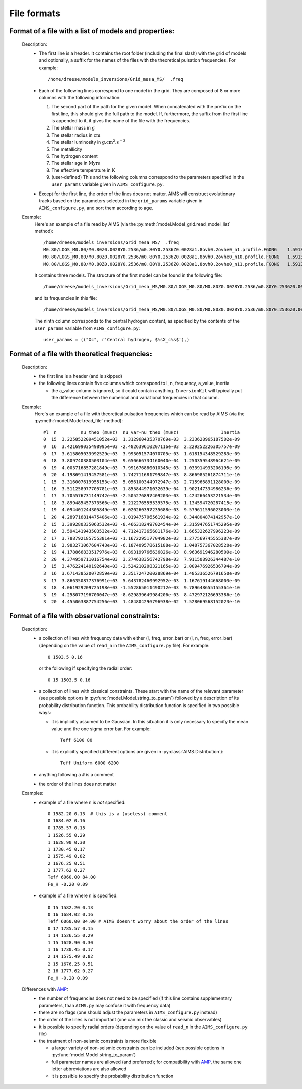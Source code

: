 File formats
============

Format of a file with a list of models and properties:
------------------------------------------------------

  Description:
    * The first line is a header.   It contains the root folder
      (including the final slash) with the grid of models and
      optionally, a suffix for the names of the files with the
      theoretical pulsation frequencies.  For example::

        /home/dreese/models_inversions/Grid_mesa_MS/  .freq

    * Each of the following lines correspond to one model in
      the grid.  They are composed of 8 or more columns with the
      following information:

      1. The second part of the path for the given model.
         When concatenated with the prefix on the first line,
         this should give the full path to the model.  If,
         furthermore, the suffix from the first line is
         appended to it, it gives the name of the file
         with the frequencies.
      2. The stellar mass in :math:`\mathrm{g}`
      3. The stellar radius in :math:`\mathrm{cm}`
      4. The stellar luminosity in :math:`\mathrm{g.cm^2.s^{-3}}`
      5. The metallicity
      6. The hydrogen content
      7. The stellar age in :math:`\mathrm{Myrs}`
      8. The effective temperature in :math:`\mathrm{K}`
      9. (user-defined) This and the following columns correspond
         to the parameters specified in the ``user_params``
         variable given in ``AIMS_configure.py``.

    * Except for the first line, the order of the lines does
      not matter.  AIMS will construct evolutionary tracks based
      on the parameters selected in the ``grid_params`` variable
      given in ``AIMS_configure.py``, and sort them according to
      age.

  Example:
    Here's an example of a file read by AIMS (via the
    :py:meth:`model.Model_grid.read_model_list` method)::

      /home/dreese/models_inversions/Grid_mesa_MS/  .freq
      M0.80/LOGS_M0.80/M0.80Z0.0028Y0.2536/m0.80Y0.2536Z0.0028a1.8ovh0.2ovhe0_n1.profile.FGONG    1.59136E+33   5.02248266E+10   2.3309799E+33  0.0028  0.7436   1.0000000E-04   6000.94326   7.432106E-01
      M0.80/LOGS_M0.80/M0.80Z0.0028Y0.2536/m0.80Y0.2536Z0.0028a1.8ovh0.2ovhe0_n10.profile.FGONG   1.59136E+33   5.02990358E+10   2.1724140E+33  0.0028  0.7436   2.0974688E+03   5891.82623   6.146083E-01
      M0.80/LOGS_M0.80/M0.80Z0.0028Y0.2536/m0.80Y0.2536Z0.0028a1.8ovh0.2ovhe0_n11.profile.FGONG   1.59136E+33   5.04940406E+10   2.2011824E+33  0.0028  0.7436   2.3237113E+03   5899.81040   6.001537E-01

    It contains three models.  The structure of the first model can
    be found in the following file::

      /home/dreese/models_inversions/Grid_mesa_MS/M0.80/LOGS_M0.80/M0.80Z0.0028Y0.2536/m0.80Y0.2536Z0.0028a1.8ovh0.2ovhe0_n1.profile.FGONG

    and its frequencies in this file::
  
      /home/dreese/models_inversions/Grid_mesa_MS/M0.80/LOGS_M0.80/M0.80Z0.0028Y0.2536/m0.80Y0.2536Z0.0028a1.8ovh0.2ovhe0_n1.profile.FGONG.freq

    The ninth column corresponds to the central hydrogen
    content, as specified by the contents of the ``user_params``
    variable from ``AIMS_configure.py``::

      user_params = (("Xc", r'Central hydrogen, $%sX_c%s$'),)

Format of a file with theoretical frequencies:
----------------------------------------------

  Description:
    * the first line is a header (and is skipped)
    * the following lines contain five columns which correspond
      to l, n, frequency, a_value, inertia

      - the a_value column is ignored, so it could contain anything.
        ``InversionKit`` will typically put the difference between
        the numerical and variational frequencies in that column.

  Example:
    Here's an example of a file with theoretical pulsation
    frequencies which can be read by AIMS (via the
    :py:meth:`model.Model.read_file` method)::

          #l  n         nu_theo (muHz)  nu_var-nu_theo (muHz)                Inertia
          0  15  3.225852209451052e+03  1.312960435370769e-03  3.233628965187502e-09
          0  16  3.421699035498995e+03 -2.482639610207116e-03  2.229252226305757e-09
          0  17  3.615805033992529e+03  3.993051574070705e-03  1.618154348529283e-09
          0  18  3.809740380503104e+03  9.650666734160040e-04  1.250359548964621e-09
          0  19  4.003716857281849e+03 -7.991676880010345e-03  1.033914933206195e-09
          0  20  4.198691419457581e+03  1.742711681799847e-03  8.866985261874711e-10
          1  15  3.316007619955153e+03  5.056100344972947e-03  2.715966891128009e-09
          1  16  3.511258977705781e+03  1.855844971032639e-04  1.902147334986236e-09
          1  17  3.705576731149742e+03 -2.505276897409203e-03  1.424266453221534e-09
          1  18  3.899485457373566e+03  5.212276555539575e-03  1.134594720287415e-09
          1  19  4.094401244305849e+03  6.020260397235688e-03  9.579611596023003e-10
          1  20  4.289716814475406e+03 -1.019475706561934e-02  8.344804874142957e-10
          2  15  3.399280335063532e+03 -8.466318249702454e-04  2.315947651745295e-09
          2  16  3.594141943503532e+03  4.712417365681176e-03  1.665322627996223e-09
          2  17  3.788792185755381e+03 -1.167229517704982e-03  1.277569745555387e-09
          2  18  3.983271067684743e+03 -6.187409578615188e-03  1.048757367028520e-09
          2  19  4.178866833517976e+03  6.893199766636826e-03  8.963691946280509e-10
          2  20  4.374959711016754e+03  3.274638356742798e-03  7.911508926344487e-10
          3  15  3.476224140192640e+03 -2.524210208321165e-03  2.009476926536794e-09
          3  16  3.671438520072859e+03  2.351724720028869e-04  1.485336526791650e-09
          3  17  3.866350877376991e+03  5.643782460992952e-03  1.167619144668003e-09
          3  18  4.061929209725198e+03 -1.552865011490212e-03  9.789648655155361e-10
          3  19  4.258077196700047e+03 -8.629839649984206e-03  8.472972126693386e-10
          3  20  4.455063887754256e+03  1.484804296796938e-02  7.528069568152023e-10

Format of a file with observational constraints:
------------------------------------------------

  Description:
    * a collection of lines with frequency data with either
      (l, freq, error_bar) or (l, n, freq, error_bar) (depending on
      the value of ``read_n`` in the ``AIMS_configure.py``
      file).  For example::

        0 1503.5 0.16

      or the following if specifying the radial order::

        0 15 1503.5 0.16

    * a collection of lines with classical constraints.  These
      start with the name of the relevant parameter (see
      possible options in :py:func:`model.Model.string_to_param`)
      followed by a description of its probability distribution
      function.  This probability distribution function is
      specified in two possible ways:

      - it is implicitly assumed to be Gaussian.  In this situation
        it is only necessary to specify the mean value and the
        one sigma error bar.  For example::

          Teff 6100 80

      - it is explicitly specified (different options are given
        in :py:class:`AIMS.Distribution`)::

          Teff Uniform 6000 6200

    * anything following a ``#`` is a comment

    * the order of the lines does not matter

  Examples:
    * example of a file where n is *not* specified::

          0 1582.20 0.13  # this is a (useless) comment
          0 1684.02 0.16
          0 1785.57 0.15
          1 1526.55 0.29
          1 1628.90 0.30
          1 1730.45 0.17
          2 1575.49 0.82
          2 1676.25 0.51
          2 1777.62 0.27
          Teff 6060.00 84.00
          Fe_H -0.20 0.09

    * example of a file where n is specified::

          0 15 1582.20 0.13
          0 16 1684.02 0.16
          Teff 6060.00 84.00 # AIMS doesn't worry about the order of the lines
          0 17 1785.57 0.15
          1 14 1526.55 0.29
          1 15 1628.90 0.30 
          1 16 1730.45 0.17
          2 14 1575.49 0.82
          2 15 1676.25 0.51
          2 16 1777.62 0.27
          Fe_H -0.20 0.09

  Differences with `AMP <https://amp.phys.au.dk/>`_:
    * the number of frequencies does not need to be specified
      (if this line contains supplementary parameters, than
      ``AIMS.py`` may confuse it with frequency data)
    * there are no flags (one should adjust the parameters in
      ``AIMS_configure.py`` instead)
    * the order of the lines is not important (one can mix
      the classic and seismic observables)
    * it is possible to specify radial orders (depending on
      the value of ``read_n`` in the ``AIMS_configure.py``
      file)
    * the treatment of non-seismic constraints is more flexible

      - a larger variety of non-seismic constraints can be included
        (see possible options in :py:func:`model.Model.string_to_param`)
      - full parameter names are allowed (and preferred); for compatibility
        with `AMP <https://amp.phys.au.dk/>`_, the same one letter
        abbreviations are also allowed
      - it is possible to specify the probability distribution function
